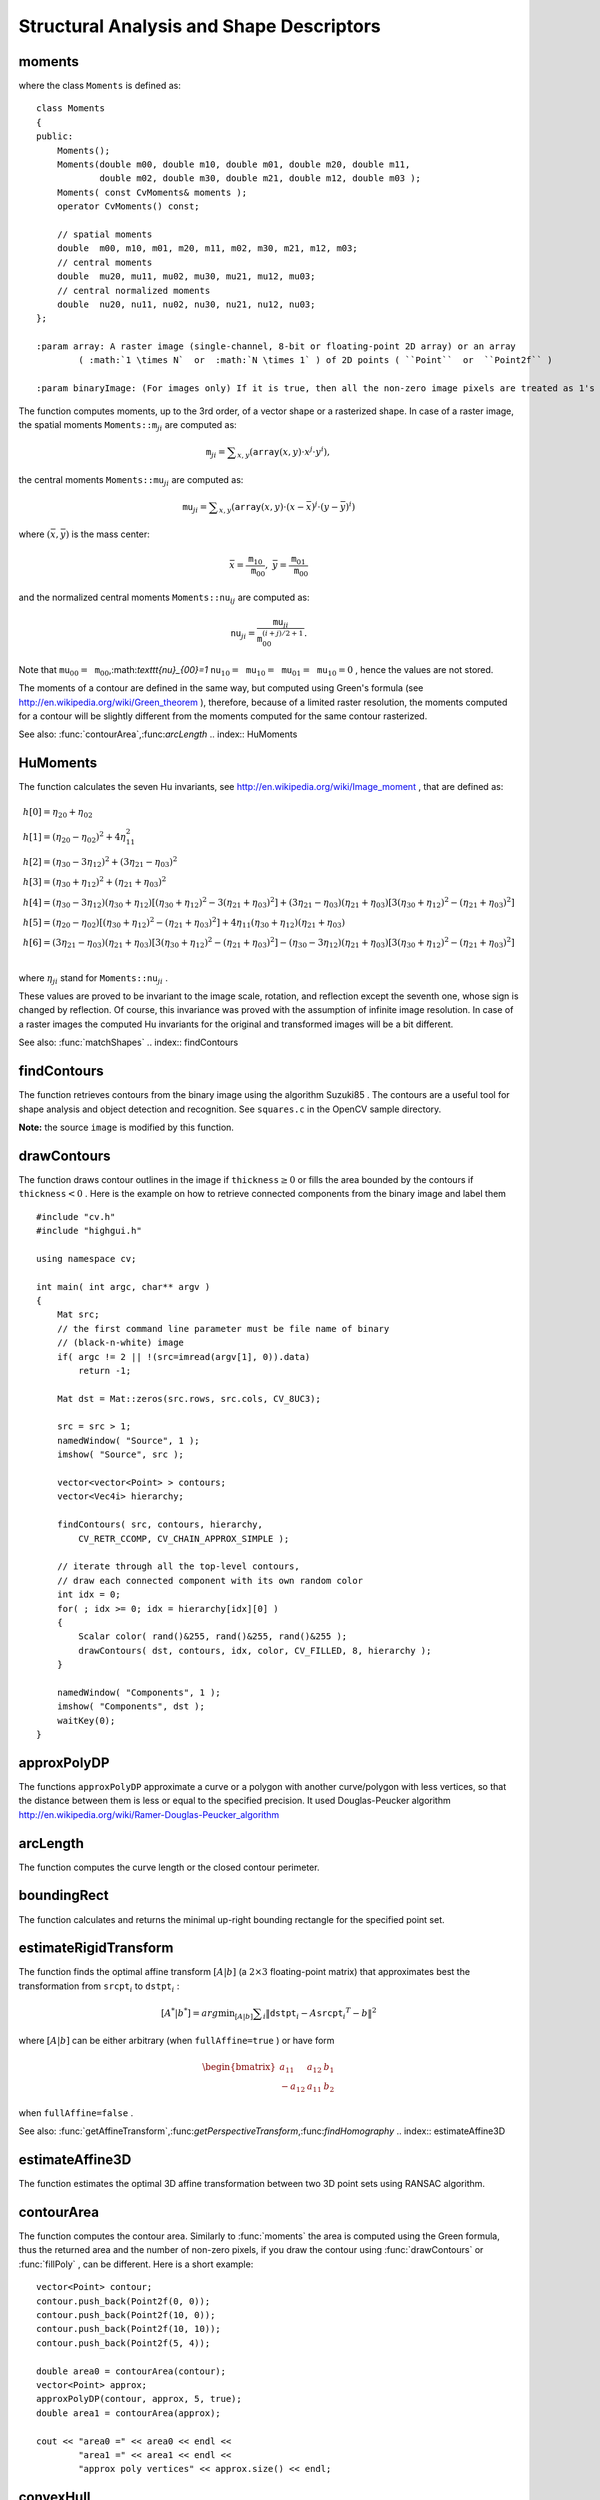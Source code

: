 Structural Analysis and Shape Descriptors
=========================================

.. highlight:: cpp

.. index:: moments

moments
-----------
.. c:function:: Moments moments( const Mat& array, bool binaryImage=false )

    Calculates all of the moments up to the third order of a polygon or rasterized shape.

where the class ``Moments`` is defined as: ::

    class Moments
    {
    public:
        Moments();
        Moments(double m00, double m10, double m01, double m20, double m11,
                double m02, double m30, double m21, double m12, double m03 );
        Moments( const CvMoments& moments );
        operator CvMoments() const;

        // spatial moments
        double  m00, m10, m01, m20, m11, m02, m30, m21, m12, m03;
        // central moments
        double  mu20, mu11, mu02, mu30, mu21, mu12, mu03;
        // central normalized moments
        double  nu20, nu11, nu02, nu30, nu21, nu12, nu03;
    };

    :param array: A raster image (single-channel, 8-bit or floating-point 2D array) or an array
            ( :math:`1 \times N`  or  :math:`N \times 1` ) of 2D points ( ``Point``  or  ``Point2f`` )

    :param binaryImage: (For images only) If it is true, then all the non-zero image pixels are treated as 1's

The function computes moments, up to the 3rd order, of a vector shape or a rasterized shape.
In case of a raster image, the spatial moments
:math:`\texttt{Moments::m}_{ji}` are computed as:

.. math::

    \texttt{m} _{ji}= \sum _{x,y}  \left ( \texttt{array} (x,y)  \cdot x^j  \cdot y^i \right ),

the central moments
:math:`\texttt{Moments::mu}_{ji}` are computed as:

.. math::

    \texttt{mu} _{ji}= \sum _{x,y}  \left ( \texttt{array} (x,y)  \cdot (x -  \bar{x} )^j  \cdot (y -  \bar{y} )^i \right )

where
:math:`(\bar{x}, \bar{y})` is the mass center:

.. math::

    \bar{x} = \frac{\texttt{m}_{10}}{\texttt{m}_{00}} , \; \bar{y} = \frac{\texttt{m}_{01}}{\texttt{m}_{00}}

and the normalized central moments
:math:`\texttt{Moments::nu}_{ij}` are computed as:

.. math::

    \texttt{nu} _{ji}= \frac{\texttt{mu}_{ji}}{\texttt{m}_{00}^{(i+j)/2+1}} .

Note that
:math:`\texttt{mu}_{00}=\texttt{m}_{00}`,:math:`\texttt{nu}_{00}=1` :math:`\texttt{nu}_{10}=\texttt{mu}_{10}=\texttt{mu}_{01}=\texttt{mu}_{10}=0` , hence the values are not stored.

The moments of a contour are defined in the same way, but computed using Green's formula
(see
http://en.wikipedia.org/wiki/Green_theorem
), therefore, because of a limited raster resolution, the moments computed for a contour will be slightly different from the moments computed for the same contour rasterized.

See also:
:func:`contourArea`,:func:`arcLength`
.. index:: HuMoments

HuMoments
-------------
.. c:function:: void HuMoments( const Moments& moments, double h[7] )

    Calculates the seven Hu invariants.

    :param moments: The input moments, computed with  :func:`moments`
    :param h: The output Hu invariants

The function calculates the seven Hu invariants, see
http://en.wikipedia.org/wiki/Image_moment
, that are defined as:

.. math::

    \begin{array}{l} h[0]= \eta _{20}+ \eta _{02} \\ h[1]=( \eta _{20}- \eta _{02})^{2}+4 \eta _{11}^{2} \\ h[2]=( \eta _{30}-3 \eta _{12})^{2}+ (3 \eta _{21}- \eta _{03})^{2} \\ h[3]=( \eta _{30}+ \eta _{12})^{2}+ ( \eta _{21}+ \eta _{03})^{2} \\ h[4]=( \eta _{30}-3 \eta _{12})( \eta _{30}+ \eta _{12})[( \eta _{30}+ \eta _{12})^{2}-3( \eta _{21}+ \eta _{03})^{2}]+(3 \eta _{21}- \eta _{03})( \eta _{21}+ \eta _{03})[3( \eta _{30}+ \eta _{12})^{2}-( \eta _{21}+ \eta _{03})^{2}] \\ h[5]=( \eta _{20}- \eta _{02})[( \eta _{30}+ \eta _{12})^{2}- ( \eta _{21}+ \eta _{03})^{2}]+4 \eta _{11}( \eta _{30}+ \eta _{12})( \eta _{21}+ \eta _{03}) \\ h[6]=(3 \eta _{21}- \eta _{03})( \eta _{21}+ \eta _{03})[3( \eta _{30}+ \eta _{12})^{2}-( \eta _{21}+ \eta _{03})^{2}]-( \eta _{30}-3 \eta _{12})( \eta _{21}+ \eta _{03})[3( \eta _{30}+ \eta _{12})^{2}-( \eta _{21}+ \eta _{03})^{2}] \\ \end{array}

where
:math:`\eta_{ji}` stand for
:math:`\texttt{Moments::nu}_{ji}` .

These values are proved to be invariant to the image scale, rotation, and reflection except the seventh one, whose sign is changed by reflection. Of course, this invariance was proved with the assumption of infinite image resolution. In case of a raster images the computed Hu invariants for the original and transformed images will be a bit different.

See also:
:func:`matchShapes`
.. index:: findContours

findContours
----------------
.. c:function:: void findContours( const Mat& image, vector<vector<Point> >& contours,                   vector<Vec4i>& hierarchy, int mode,                   int method, Point offset=Point())

.. c:function:: void findContours( const Mat& image, vector<vector<Point> >& contours,                   int mode, int method, Point offset=Point())

    Finds the contours in a binary image.

    :param image: The source, an 8-bit single-channel image. Non-zero pixels are treated as 1's, zero pixels remain 0's - the image is treated as  ``binary`` . You can use  :func:`compare` ,  :func:`inRange` ,  :func:`threshold` ,  :func:`adaptiveThreshold` ,  :func:`Canny`  etc. to create a binary image out of a grayscale or color one. The function modifies the  ``image``  while extracting the contours

    :param contours: The detected contours. Each contour is stored as a vector of points

    :param hiararchy: The optional output vector that will contain information about the image topology. It will have as many elements as the number of contours. For each contour  ``contours[i]`` , the elements  ``hierarchy[i][0]`` ,  ``hiearchy[i][1]`` ,  ``hiearchy[i][2]`` ,  ``hiearchy[i][3]``  will be set to 0-based indices in  ``contours``  of the next and previous contours at the same hierarchical level, the first child contour and the parent contour, respectively. If for some contour  ``i``  there is no next, previous, parent or nested contours, the corresponding elements of  ``hierarchy[i]``  will be negative

    :param mode: The contour retrieval mode

            * **CV_RETR_EXTERNAL** retrieves only the extreme outer contours; It will set  ``hierarchy[i][2]=hierarchy[i][3]=-1``  for all the contours

            * **CV_RETR_LIST** retrieves all of the contours without establishing any hierarchical relationships

            * **CV_RETR_CCOMP** retrieves all of the contours and organizes them into a two-level hierarchy: on the top level are the external boundaries of the components, on the second level are the boundaries of the holes. If inside a hole of a connected component there is another contour, it will still be put on the top level

            * **CV_RETR_TREE** retrieves all of the contours and reconstructs the full hierarchy of nested contours. This full hierarchy is built and shown in OpenCV  ``contours.c``  demo

    :param method: The contour approximation method.

            * **CV_CHAIN_APPROX_NONE** stores absolutely all the contour points. That is, every 2 points of a contour stored with this method are 8-connected neighbors of each other

            * **CV_CHAIN_APPROX_SIMPLE** compresses horizontal, vertical, and diagonal segments and leaves only their end points. E.g. an up-right rectangular contour will be encoded with 4 points

            * **CV_CHAIN_APPROX_TC89_L1,CV_CHAIN_APPROX_TC89_KCOS** applies one of the flavors of the Teh-Chin chain approximation algorithm; see  TehChin89

    :param offset: The optional offset, by which every contour point is shifted. This is useful if the contours are extracted from the image ROI and then they should be analyzed in the whole image context

The function retrieves contours from the
binary image using the algorithm
Suzuki85
. The contours are a useful tool for shape analysis and object detection and recognition. See ``squares.c`` in the OpenCV sample directory.

**Note:**
the source ``image`` is modified by this function.

.. index:: drawContours

drawContours
----------------
.. c:function:: void drawContours( Mat& image, const vector<vector<Point> >& contours,                   int contourIdx, const Scalar& color, int thickness=1,                   int lineType=8, const vector<Vec4i>& hierarchy=vector<Vec4i>(),                   int maxLevel=INT_MAX, Point offset=Point() )

    Draws contours' outlines or filled contours.

    :param image: The destination image

    :param contours: All the input contours. Each contour is stored as a point vector

    :param contourIdx: Indicates the contour to draw. If it is negative, all the contours are drawn

    :param color: The contours' color

    :param thickness: Thickness of lines the contours are drawn with.
        If it is negative (e.g.  ``thickness=CV_FILLED`` ), the contour interiors are
        drawn.

    :param lineType: The line connectivity; see  :func:`line`  description

    :param hierarchy: The optional information about hierarchy. It is only needed if you want to draw only some of the  contours (see  ``maxLevel`` )

    :param maxLevel: Maximal level for drawn contours. If 0, only
        the specified contour is drawn. If 1, the function draws the contour(s) and all the nested contours. If 2, the function draws the contours, all the nested contours and all the nested into nested contours etc. This parameter is only taken into account when there is  ``hierarchy``  available.

    :param offset: The optional contour shift parameter. Shift all the drawn contours by the specified  :math:`\texttt{offset}=(dx,dy)`

The function draws contour outlines in the image if
:math:`\texttt{thickness} \ge 0` or fills the area bounded by the contours if
:math:`\texttt{thickness}<0` . Here is the example on how to retrieve connected components from the binary image and label them ::

    #include "cv.h"
    #include "highgui.h"

    using namespace cv;

    int main( int argc, char** argv )
    {
        Mat src;
        // the first command line parameter must be file name of binary
        // (black-n-white) image
        if( argc != 2 || !(src=imread(argv[1], 0)).data)
            return -1;

        Mat dst = Mat::zeros(src.rows, src.cols, CV_8UC3);

        src = src > 1;
        namedWindow( "Source", 1 );
        imshow( "Source", src );

        vector<vector<Point> > contours;
        vector<Vec4i> hierarchy;

        findContours( src, contours, hierarchy,
            CV_RETR_CCOMP, CV_CHAIN_APPROX_SIMPLE );

        // iterate through all the top-level contours,
        // draw each connected component with its own random color
        int idx = 0;
        for( ; idx >= 0; idx = hierarchy[idx][0] )
        {
            Scalar color( rand()&255, rand()&255, rand()&255 );
            drawContours( dst, contours, idx, color, CV_FILLED, 8, hierarchy );
        }

        namedWindow( "Components", 1 );
        imshow( "Components", dst );
        waitKey(0);
    }

.. index:: approxPolyDP

approxPolyDP
----------------
.. c:function:: void approxPolyDP( const Mat& curve,                   vector<Point>& approxCurve,                   double epsilon, bool closed )

.. c:function:: void approxPolyDP( const Mat& curve,                   vector<Point2f>& approxCurve,                   double epsilon, bool closed )

    Approximates polygonal curve(s) with the specified precision.

    :param curve: The polygon or curve to approximate. Must be  :math:`1 \times N`  or  :math:`N \times 1`  matrix of type  ``CV_32SC2``  or  ``CV_32FC2`` . You can also convert  ``vector<Point>``  or  ``vector<Point2f``  to the matrix by calling  ``Mat(const vector<T>&)``  constructor.

    :param approxCurve: The result of the approximation; The type should match the type of the input curve

    :param epsilon: Specifies the approximation accuracy. This is the maximum distance between the original curve and its approximation

    :param closed: If true, the approximated curve is closed (i.e. its first and last vertices are connected), otherwise it's not

The functions ``approxPolyDP`` approximate a curve or a polygon with another curve/polygon with less vertices, so that the distance between them is less or equal to the specified precision. It used Douglas-Peucker algorithm
http://en.wikipedia.org/wiki/Ramer-Douglas-Peucker_algorithm

.. index:: arcLength

arcLength
-------------
.. c:function:: double arcLength( const Mat& curve, bool closed )

    Calculates a contour perimeter or a curve length.

    :param curve: The input vector of 2D points, represented by  ``CV_32SC2``  or  ``CV_32FC2``  matrix, or by  ``vector<Point>``  or  ``vector<Point2f>``  converted to a matrix with  ``Mat(const vector<T>&)``  constructor

    :param closed: Indicates, whether the curve is closed or not

The function computes the curve length or the closed contour perimeter.

.. index:: boundingRect

boundingRect
----------------
.. c:function:: Rect boundingRect( const Mat& points )

    Calculates the up-right bounding rectangle of a point set.

    :param points: The input 2D point set, represented by  ``CV_32SC2``  or  ``CV_32FC2``  matrix, or by  ``vector<Point>``  or  ``vector<Point2f>``  converted to the matrix using  ``Mat(const vector<T>&)``  constructor.

The function calculates and returns the minimal up-right bounding rectangle for the specified point set.

.. index:: estimateRigidTransform

estimateRigidTransform
--------------------------
.. c:function:: Mat estimateRigidTransform( const Mat& srcpt, const Mat& dstpt,                            bool fullAffine )

    Computes optimal affine transformation between two 2D point sets

    :param srcpt: The first input 2D point set

    :param dst: The second input 2D point set of the same size and the same type as  ``A``
    :param fullAffine: If true, the function finds the optimal affine transformation with no any additional resrictions (i.e. there are 6 degrees of freedom); otherwise, the class of transformations to choose from is limited to combinations of translation, rotation and uniform scaling (i.e. there are 5 degrees of freedom)

The function finds the optimal affine transform
:math:`[A|b]` (a
:math:`2 \times 3` floating-point matrix) that approximates best the transformation from
:math:`\texttt{srcpt}_i` to
:math:`\texttt{dstpt}_i` :

.. math::

    [A^*|b^*] = arg  \min _{[A|b]}  \sum _i  \| \texttt{dstpt} _i - A { \texttt{srcpt} _i}^T - b  \| ^2

where
:math:`[A|b]` can be either arbitrary (when ``fullAffine=true`` ) or have form

.. math::

    \begin{bmatrix} a_{11} & a_{12} & b_1  \\ -a_{12} & a_{11} & b_2  \end{bmatrix}

when ``fullAffine=false`` .

See also:
:func:`getAffineTransform`,:func:`getPerspectiveTransform`,:func:`findHomography`
.. index:: estimateAffine3D

estimateAffine3D
--------------------
.. c:function:: int estimateAffine3D(const Mat& srcpt, const Mat& dstpt, Mat& out,                     vector<uchar>& outliers,                     double ransacThreshold = 3.0,                     double confidence = 0.99)

    Computes optimal affine transformation between two 3D point sets

    :param srcpt: The first input 3D point set

    :param dstpt: The second input 3D point set

    :param out: The output 3D affine transformation matrix  :math:`3 \times 4`
    :param outliers: The output vector indicating which points are outliers

    :param ransacThreshold: The maximum reprojection error in RANSAC algorithm to consider a point an inlier

    :param confidence: The confidence level, between 0 and 1, with which the matrix is estimated

The function estimates the optimal 3D affine transformation between two 3D point sets using RANSAC algorithm.

.. index:: contourArea

contourArea
---------------
.. c:function:: double contourArea( const Mat& contour )

    Calculates the contour area

    :param contour: The contour vertices, represented by  ``CV_32SC2``  or  ``CV_32FC2``  matrix, or by  ``vector<Point>``  or  ``vector<Point2f>``  converted to the matrix using  ``Mat(const vector<T>&)``  constructor.

The function computes the contour area. Similarly to
:func:`moments` the area is computed using the Green formula, thus the returned area and the number of non-zero pixels, if you draw the contour using
:func:`drawContours` or
:func:`fillPoly` , can be different.
Here is a short example: ::

    vector<Point> contour;
    contour.push_back(Point2f(0, 0));
    contour.push_back(Point2f(10, 0));
    contour.push_back(Point2f(10, 10));
    contour.push_back(Point2f(5, 4));

    double area0 = contourArea(contour);
    vector<Point> approx;
    approxPolyDP(contour, approx, 5, true);
    double area1 = contourArea(approx);

    cout << "area0 =" << area0 << endl <<
            "area1 =" << area1 << endl <<
            "approx poly vertices" << approx.size() << endl;

.. index:: convexHull

convexHull
--------------
.. c:function:: void convexHull( const Mat& points, vector<int>& hull,                 bool clockwise=false )

.. c:function:: void convexHull( const Mat& points, vector<Point>& hull,                 bool clockwise=false )

.. c:function:: void convexHull( const Mat& points, vector<Point2f>& hull,                 bool clockwise=false )

    Finds the convex hull of a point set.

    :param points: The input 2D point set, represented by  ``CV_32SC2``  or  ``CV_32FC2``  matrix, or by  ``vector<Point>``  or  ``vector<Point2f>``  converted to the matrix using  ``Mat(const vector<T>&)``  constructor.

    :param hull: The output convex hull. It is either a vector of points that form the hull (must have the same type as the input points), or a vector of 0-based point indices of the hull points in the original array (since the set of convex hull points is a subset of the original point set).

    :param clockwise: If true, the output convex hull will be oriented clockwise, otherwise it will be oriented counter-clockwise. Here, the usual screen coordinate system is assumed - the origin is at the top-left corner, x axis is oriented to the right, and y axis is oriented downwards.

The functions find the convex hull of a 2D point set using Sklansky's algorithm
Sklansky82
that has
:math:`O(N logN)` or
:math:`O(N)` complexity (where
:math:`N` is the number of input points), depending on how the initial sorting is implemented (currently it is
:math:`O(N logN)` . See the OpenCV sample ``convexhull.c`` that demonstrates the use of the different function variants.

.. index:: fitEllipse

fitEllipse
--------------
.. c:function:: RotatedRect fitEllipse( const Mat& points )

    Fits an ellipse around a set of 2D points.

    :param points: The input 2D point set, represented by  ``CV_32SC2``  or  ``CV_32FC2``  matrix, or by  ``vector<Point>``  or  ``vector<Point2f>``  converted to the matrix using  ``Mat(const vector<T>&)``  constructor.

The function calculates the ellipse that fits best
(in least-squares sense) a set of 2D points. It returns the rotated rectangle in which the ellipse is inscribed.

.. index:: fitLine

fitLine
-----------
.. c:function:: void fitLine( const Mat& points, Vec4f& line, int distType,              double param, double reps, double aeps )

.. c:function:: void fitLine( const Mat& points, Vec6f& line, int distType,              double param, double reps, double aeps )

    Fits a line to a 2D or 3D point set.

    :param points: The input 2D point set, represented by  ``CV_32SC2``  or  ``CV_32FC2``  matrix, or by ``vector<Point>`` ,  ``vector<Point2f>`` ,  ``vector<Point3i>``  or  ``vector<Point3f>``  converted to the matrix by  ``Mat(const vector<T>&)``  constructor

    :param line: The output line parameters. In the case of a 2d fitting,
        it is a vector of 4 floats  ``(vx, vy, x0, y0)``  where  ``(vx, vy)``  is a normalized vector collinear to the
        line and  ``(x0, y0)``  is some point on the line. in the case of a
        3D fitting it is vector of 6 floats  ``(vx, vy, vz, x0, y0, z0)`` where ``(vx, vy, vz)`` is a normalized vector collinear to the line and ``(x0, y0, z0)`` is some point on the line

    :param distType: The distance used by the M-estimator (see the discussion)

    :param param: Numerical parameter ( ``C`` ) for some types of distances, if 0 then some optimal value is chosen

    :param reps, aeps: Sufficient accuracy for the radius (distance between the coordinate origin and the line) and angle, respectively; 0.01 would be a good default value for both.

The functions ``fitLine`` fit a line to a 2D or 3D point set by minimizing
:math:`\sum_i \rho(r_i)` where
:math:`r_i` is the distance between the
:math:`i^{th}` point and the line and
:math:`\rho(r)` is a distance function, one of:

* distType=CV\_DIST\_L2

    .. math::

        \rho (r) = r^2/2  \quad \text{(the simplest and the fastest least-squares method)}

* distType=CV\_DIST\_L1

    .. math::

        \rho (r) = r

* distType=CV\_DIST\_L12

    .. math::

        \rho (r) = 2  \cdot ( \sqrt{1 + \frac{r^2}{2}} - 1)

* distType=CV\_DIST\_FAIR

    .. math::

        \rho \left (r \right ) = C^2  \cdot \left (  \frac{r}{C} -  \log{\left(1 + \frac{r}{C}\right)} \right )  \quad \text{where} \quad C=1.3998

* distType=CV\_DIST\_WELSCH

    .. math::

        \rho \left (r \right ) =  \frac{C^2}{2} \cdot \left ( 1 -  \exp{\left(-\left(\frac{r}{C}\right)^2\right)} \right )  \quad \text{where} \quad C=2.9846

* distType=CV\_DIST\_HUBER

    .. math::

        \rho (r) =  \fork{r^2/2}{if $r < C$}{C \cdot (r-C/2)}{otherwise} \quad \text{where} \quad C=1.345

The algorithm is based on the M-estimator (
http://en.wikipedia.org/wiki/M-estimator
) technique, that iteratively fits the line using weighted least-squares algorithm and after each iteration the weights
:math:`w_i` are adjusted to beinversely proportional to
:math:`\rho(r_i)` .

.. index:: isContourConvex

isContourConvex
-------------------
.. c:function:: bool isContourConvex( const Mat& contour )

    Tests contour convexity.

    :param contour: The tested contour, a matrix of type  ``CV_32SC2``  or  ``CV_32FC2`` , or  ``vector<Point>``  or  ``vector<Point2f>``  converted to the matrix using  ``Mat(const vector<T>&)``  constructor.

The function tests whether the input contour is convex or not. The contour must be simple, i.e. without self-intersections, otherwise the function output is undefined.

.. index:: minAreaRect

minAreaRect
---------------
.. c:function:: RotatedRect minAreaRect( const Mat& points )

    Finds the minimum area rotated rectangle enclosing a 2D point set.

    :param points: The input 2D point set, represented by  ``CV_32SC2``  or  ``CV_32FC2``  matrix, or by  ``vector<Point>``  or  ``vector<Point2f>``  converted to the matrix using  ``Mat(const vector<T>&)``  constructor.

The function calculates and returns the minimum area bounding rectangle (possibly rotated) for the specified point set. See the OpenCV sample ``minarea.c``
.. index:: minEnclosingCircle

minEnclosingCircle
----------------------
.. c:function:: void minEnclosingCircle( const Mat& points, Point2f& center, float& radius )

    Finds the minimum area circle enclosing a 2D point set.

    :param points: The input 2D point set, represented by  ``CV_32SC2``  or  ``CV_32FC2``  matrix, or by  ``vector<Point>``  or  ``vector<Point2f>``  converted to the matrix using  ``Mat(const vector<T>&)``  constructor.

    :param center: The output center of the circle

    :param radius: The output radius of the circle

The function finds the minimal enclosing circle of a 2D point set using iterative algorithm. See the OpenCV sample ``minarea.c``
.. index:: matchShapes

matchShapes
---------------
.. c:function:: double matchShapes( const Mat& object1,                    const Mat& object2,                    int method, double parameter=0 )

    Compares two shapes.

    :param object1: The first contour or grayscale image

    :param object2: The second contour or grayscale image

    :param method: Comparison method: ``CV_CONTOUR_MATCH_I1`` , \ ``CV_CONTOURS_MATCH_I2`` \
        or ``CV_CONTOURS_MATCH_I3``  (see the discussion below)

    :param parameter: Method-specific parameter (is not used now)

The function compares two shapes. The 3 implemented methods all use Hu invariants (see
:func:`HuMoments` ) as following (
:math:`A` denotes ``object1``,:math:`B` denotes ``object2`` ):

* method=CV\_CONTOUR\_MATCH\_I1

    .. math::

        I_1(A,B) =  \sum _{i=1...7}  \left |  \frac{1}{m^A_i} -  \frac{1}{m^B_i} \right |

* method=CV\_CONTOUR\_MATCH\_I2

    .. math::

        I_2(A,B) =  \sum _{i=1...7}  \left | m^A_i - m^B_i  \right |

* method=CV\_CONTOUR\_MATCH\_I3

    .. math::

        I_3(A,B) =  \sum _{i=1...7}  \frac{ \left| m^A_i - m^B_i \right| }{ \left| m^A_i \right| }

where

.. math::

    \begin{array}{l} m^A_i =  \mathrm{sign} (h^A_i)  \cdot \log{h^A_i} \\ m^B_i =  \mathrm{sign} (h^B_i)  \cdot \log{h^B_i} \end{array}

and
:math:`h^A_i, h^B_i` are the Hu moments of
:math:`A` and
:math:`B` respectively.

.. index:: pointPolygonTest

pointPolygonTest
--------------------
.. c:function:: double pointPolygonTest( const Mat& contour, Point2f pt, bool measureDist )

    Performs point-in-contour test.

    :param contour: The input contour

    :param pt: The point tested against the contour

    :param measureDist: If true, the function estimates the signed distance from the point to the nearest contour edge; otherwise, the function only checks if the point is inside or not.

The function determines whether the
point is inside a contour, outside, or lies on an edge (or coincides
with a vertex). It returns positive (inside), negative (outside) or zero (on an edge) value,
correspondingly. When ``measureDist=false`` , the return value
is +1, -1 and 0, respectively. Otherwise, the return value
it is a signed distance between the point and the nearest contour
edge.

Here is the sample output of the function, where each image pixel is tested against the contour.

.. image:: ../../pics/pointpolygon.png

